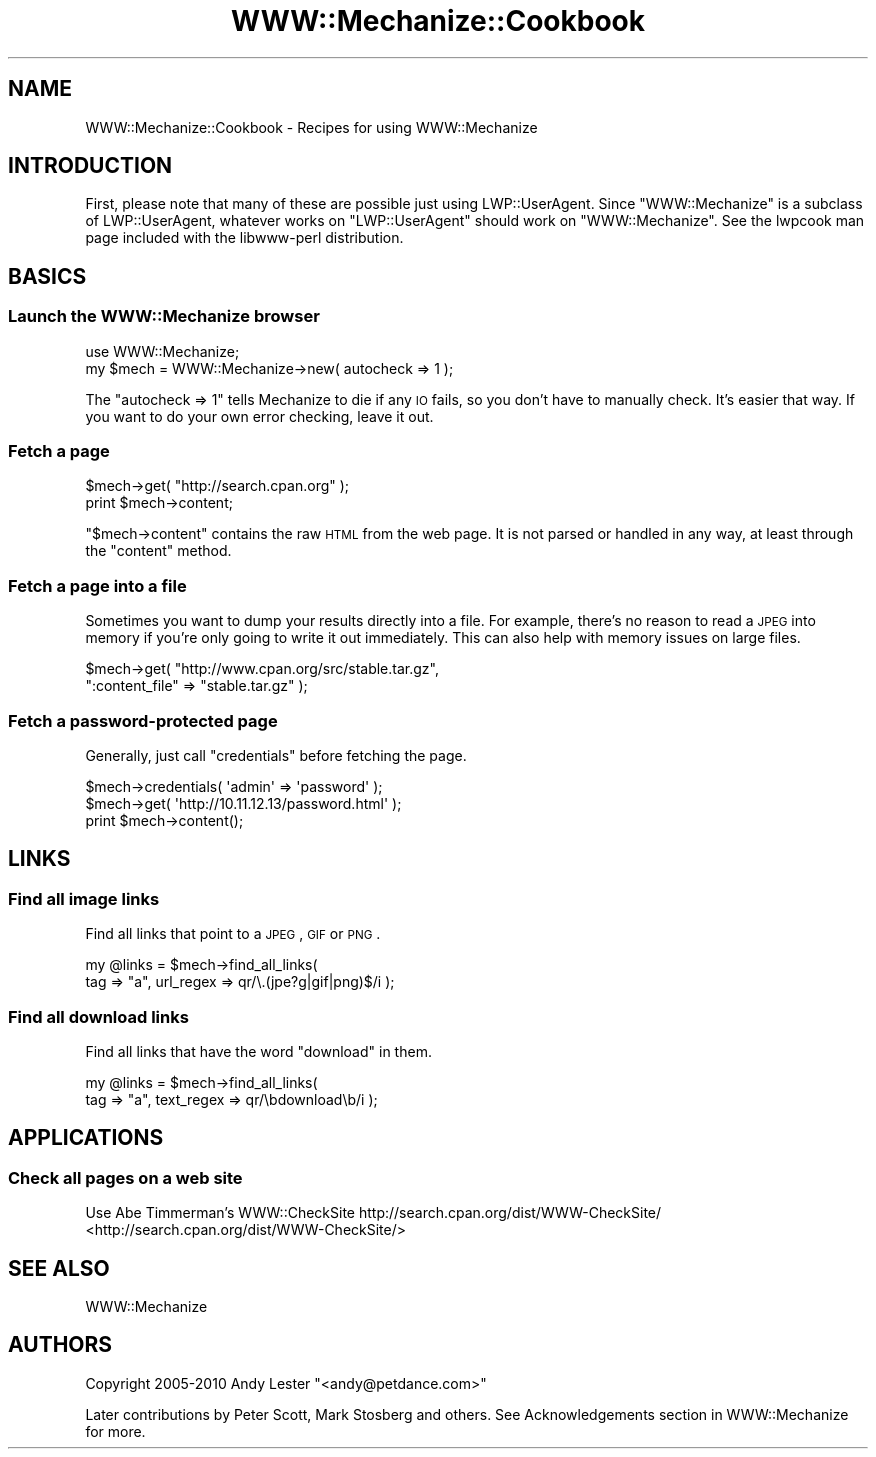 .\" Automatically generated by Pod::Man 2.25 (Pod::Simple 3.16)
.\"
.\" Standard preamble:
.\" ========================================================================
.de Sp \" Vertical space (when we can't use .PP)
.if t .sp .5v
.if n .sp
..
.de Vb \" Begin verbatim text
.ft CW
.nf
.ne \\$1
..
.de Ve \" End verbatim text
.ft R
.fi
..
.\" Set up some character translations and predefined strings.  \*(-- will
.\" give an unbreakable dash, \*(PI will give pi, \*(L" will give a left
.\" double quote, and \*(R" will give a right double quote.  \*(C+ will
.\" give a nicer C++.  Capital omega is used to do unbreakable dashes and
.\" therefore won't be available.  \*(C` and \*(C' expand to `' in nroff,
.\" nothing in troff, for use with C<>.
.tr \(*W-
.ds C+ C\v'-.1v'\h'-1p'\s-2+\h'-1p'+\s0\v'.1v'\h'-1p'
.ie n \{\
.    ds -- \(*W-
.    ds PI pi
.    if (\n(.H=4u)&(1m=24u) .ds -- \(*W\h'-12u'\(*W\h'-12u'-\" diablo 10 pitch
.    if (\n(.H=4u)&(1m=20u) .ds -- \(*W\h'-12u'\(*W\h'-8u'-\"  diablo 12 pitch
.    ds L" ""
.    ds R" ""
.    ds C` ""
.    ds C' ""
'br\}
.el\{\
.    ds -- \|\(em\|
.    ds PI \(*p
.    ds L" ``
.    ds R" ''
'br\}
.\"
.\" Escape single quotes in literal strings from groff's Unicode transform.
.ie \n(.g .ds Aq \(aq
.el       .ds Aq '
.\"
.\" If the F register is turned on, we'll generate index entries on stderr for
.\" titles (.TH), headers (.SH), subsections (.SS), items (.Ip), and index
.\" entries marked with X<> in POD.  Of course, you'll have to process the
.\" output yourself in some meaningful fashion.
.ie \nF \{\
.    de IX
.    tm Index:\\$1\t\\n%\t"\\$2"
..
.    nr % 0
.    rr F
.\}
.el \{\
.    de IX
..
.\}
.\" ========================================================================
.\"
.IX Title "WWW::Mechanize::Cookbook 3"
.TH WWW::Mechanize::Cookbook 3 "2015-03-08" "perl v5.14.4" "User Contributed Perl Documentation"
.\" For nroff, turn off justification.  Always turn off hyphenation; it makes
.\" way too many mistakes in technical documents.
.if n .ad l
.nh
.SH "NAME"
WWW::Mechanize::Cookbook \- Recipes for using WWW::Mechanize
.SH "INTRODUCTION"
.IX Header "INTRODUCTION"
First, please note that many of these are possible just using
LWP::UserAgent.  Since \f(CW\*(C`WWW::Mechanize\*(C'\fR is a subclass of
LWP::UserAgent, whatever works on \f(CW\*(C`LWP::UserAgent\*(C'\fR should work
on \f(CW\*(C`WWW::Mechanize\*(C'\fR.  See the lwpcook man page included with
the libwww-perl distribution.
.SH "BASICS"
.IX Header "BASICS"
.SS "Launch the WWW::Mechanize browser"
.IX Subsection "Launch the WWW::Mechanize browser"
.Vb 1
\&    use WWW::Mechanize;
\&
\&    my $mech = WWW::Mechanize\->new( autocheck => 1 );
.Ve
.PP
The \f(CW\*(C`autocheck => 1\*(C'\fR tells Mechanize to die if any \s-1IO\s0 fails,
so you don't have to manually check.  It's easier that way.  If you
want to do your own error checking, leave it out.
.SS "Fetch a page"
.IX Subsection "Fetch a page"
.Vb 2
\&    $mech\->get( "http://search.cpan.org" );
\&    print $mech\->content;
.Ve
.PP
\&\f(CW\*(C`$mech\->content\*(C'\fR contains the raw \s-1HTML\s0 from the web page.  It
is not parsed or handled in any way, at least through the \f(CW\*(C`content\*(C'\fR
method.
.SS "Fetch a page into a file"
.IX Subsection "Fetch a page into a file"
Sometimes you want to dump your results directly into a file.  For
example, there's no reason to read a \s-1JPEG\s0 into memory if you're
only going to write it out immediately.  This can also help with
memory issues on large files.
.PP
.Vb 2
\&    $mech\->get( "http://www.cpan.org/src/stable.tar.gz",
\&                ":content_file" => "stable.tar.gz" );
.Ve
.SS "Fetch a password-protected page"
.IX Subsection "Fetch a password-protected page"
Generally, just call \f(CW\*(C`credentials\*(C'\fR before fetching the page.
.PP
.Vb 3
\&    $mech\->credentials( \*(Aqadmin\*(Aq => \*(Aqpassword\*(Aq );
\&    $mech\->get( \*(Aqhttp://10.11.12.13/password.html\*(Aq );
\&    print $mech\->content();
.Ve
.SH "LINKS"
.IX Header "LINKS"
.SS "Find all image links"
.IX Subsection "Find all image links"
Find all links that point to a \s-1JPEG\s0, \s-1GIF\s0 or \s-1PNG\s0.
.PP
.Vb 2
\&    my @links = $mech\->find_all_links(
\&        tag => "a", url_regex => qr/\e.(jpe?g|gif|png)$/i );
.Ve
.SS "Find all download links"
.IX Subsection "Find all download links"
Find all links that have the word \*(L"download\*(R" in them.
.PP
.Vb 2
\&    my @links = $mech\->find_all_links(
\&        tag => "a", text_regex => qr/\ebdownload\eb/i );
.Ve
.SH "APPLICATIONS"
.IX Header "APPLICATIONS"
.SS "Check all pages on a web site"
.IX Subsection "Check all pages on a web site"
Use Abe Timmerman's WWW::CheckSite
http://search.cpan.org/dist/WWW\-CheckSite/ <http://search.cpan.org/dist/WWW-CheckSite/>
.SH "SEE ALSO"
.IX Header "SEE ALSO"
WWW::Mechanize
.SH "AUTHORS"
.IX Header "AUTHORS"
Copyright 2005\-2010 Andy Lester \f(CW\*(C`<andy@petdance.com>\*(C'\fR
.PP
Later contributions by Peter Scott, Mark Stosberg and others.  See
Acknowledgements section in WWW::Mechanize for more.
